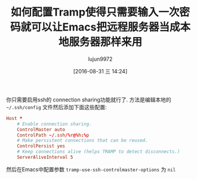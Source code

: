 #+TITLE: 如何配置Tramp使得只需要输入一次密码就可以让Emacs把远程服务器当成本地服务器那样来用
#+URL: https://www.reddit.com/comments/3liwm7
#+AUTHOR: lujun9972
#+CATEGORY: emacs-common
#+DATE: [2016-08-31 三 14:24]
#+OPTIONS: ^:{}

你只需要启用ssh的 connection sharing功能就行了. 方法是编辑本地的 =~/.ssh/config= 文件然后添加下面这些配置:

#+BEGIN_SRC conf
Host *
    # Enable connection sharing.
    ControlMaster auto
    ControlPath ~/.ssh/%r@%h:%p
    # Make persistent connections that can be reused.
    ControlPersist yes
    # Keep connections alive (helps TRAMP to detect disconnects.)
    ServerAliveInterval 5
#+END_SRC

然后在Emacs中配置参数 =tramp-use-ssh-controlmaster-options= 为 =nil=
